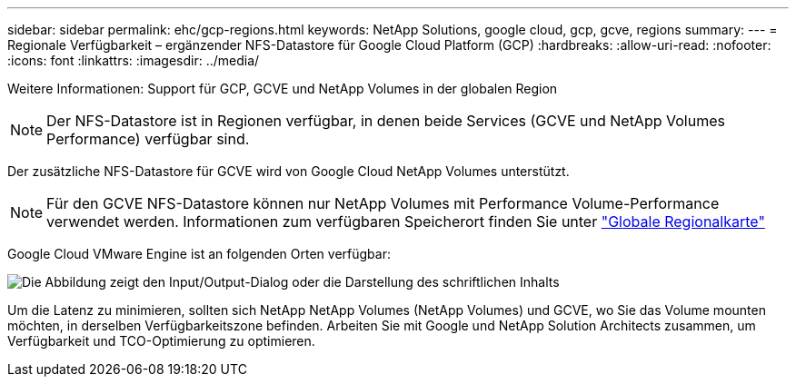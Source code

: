 ---
sidebar: sidebar 
permalink: ehc/gcp-regions.html 
keywords: NetApp Solutions, google cloud, gcp, gcve, regions 
summary:  
---
= Regionale Verfügbarkeit – ergänzender NFS-Datastore für Google Cloud Platform (GCP)
:hardbreaks:
:allow-uri-read: 
:nofooter: 
:icons: font
:linkattrs: 
:imagesdir: ../media/


[role="lead"]
Weitere Informationen: Support für GCP, GCVE und NetApp Volumes in der globalen Region


NOTE: Der NFS-Datastore ist in Regionen verfügbar, in denen beide Services (GCVE und NetApp Volumes Performance) verfügbar sind.

Der zusätzliche NFS-Datastore für GCVE wird von Google Cloud NetApp Volumes unterstützt.


NOTE: Für den GCVE NFS-Datastore können nur NetApp Volumes mit Performance Volume-Performance verwendet werden. Informationen zum verfügbaren Speicherort finden Sie unter link:https://bluexp.netapp.com/cloud-volumes-global-regions#cvsGc["Globale Regionalkarte"]

Google Cloud VMware Engine ist an folgenden Orten verfügbar:

image:gcve_regions_Mar2023.png["Die Abbildung zeigt den Input/Output-Dialog oder die Darstellung des schriftlichen Inhalts"]

Um die Latenz zu minimieren, sollten sich NetApp NetApp Volumes (NetApp Volumes) und GCVE, wo Sie das Volume mounten möchten, in derselben Verfügbarkeitszone befinden. Arbeiten Sie mit Google und NetApp Solution Architects zusammen, um Verfügbarkeit und TCO-Optimierung zu optimieren.

